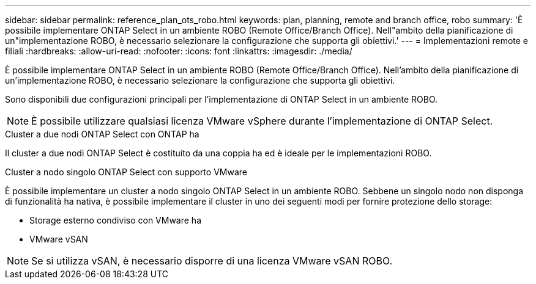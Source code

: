 ---
sidebar: sidebar 
permalink: reference_plan_ots_robo.html 
keywords: plan, planning, remote and branch office, robo 
summary: 'È possibile implementare ONTAP Select in un ambiente ROBO (Remote Office/Branch Office). Nell"ambito della pianificazione di un"implementazione ROBO, è necessario selezionare la configurazione che supporta gli obiettivi.' 
---
= Implementazioni remote e filiali
:hardbreaks:
:allow-uri-read: 
:nofooter: 
:icons: font
:linkattrs: 
:imagesdir: ./media/


[role="lead"]
È possibile implementare ONTAP Select in un ambiente ROBO (Remote Office/Branch Office). Nell'ambito della pianificazione di un'implementazione ROBO, è necessario selezionare la configurazione che supporta gli obiettivi.

Sono disponibili due configurazioni principali per l'implementazione di ONTAP Select in un ambiente ROBO.


NOTE: È possibile utilizzare qualsiasi licenza VMware vSphere durante l'implementazione di ONTAP Select.

.Cluster a due nodi ONTAP Select con ONTAP ha
Il cluster a due nodi ONTAP Select è costituito da una coppia ha ed è ideale per le implementazioni ROBO.

.Cluster a nodo singolo ONTAP Select con supporto VMware
È possibile implementare un cluster a nodo singolo ONTAP Select in un ambiente ROBO. Sebbene un singolo nodo non disponga di funzionalità ha nativa, è possibile implementare il cluster in uno dei seguenti modi per fornire protezione dello storage:

* Storage esterno condiviso con VMware ha
* VMware vSAN



NOTE: Se si utilizza vSAN, è necessario disporre di una licenza VMware vSAN ROBO.
